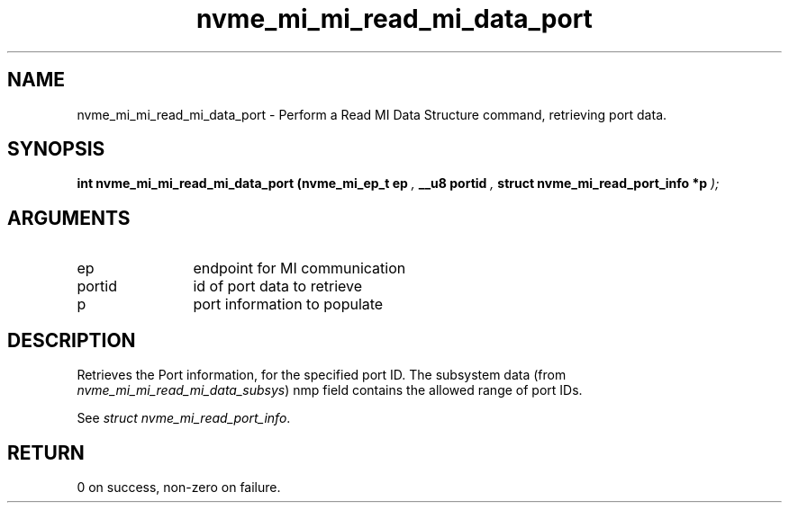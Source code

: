 .TH "nvme_mi_mi_read_mi_data_port" 9 "nvme_mi_mi_read_mi_data_port" "August 2022" "libnvme API manual" LINUX
.SH NAME
nvme_mi_mi_read_mi_data_port \- Perform a Read MI Data Structure command, retrieving port data.
.SH SYNOPSIS
.B "int" nvme_mi_mi_read_mi_data_port
.BI "(nvme_mi_ep_t ep "  ","
.BI "__u8 portid "  ","
.BI "struct nvme_mi_read_port_info *p "  ");"
.SH ARGUMENTS
.IP "ep" 12
endpoint for MI communication
.IP "portid" 12
id of port data to retrieve
.IP "p" 12
port information to populate
.SH "DESCRIPTION"
Retrieves the Port information, for the specified port ID. The subsystem
data (from \fInvme_mi_mi_read_mi_data_subsys\fP) nmp field contains the allowed
range of port IDs.

See \fIstruct nvme_mi_read_port_info\fP.
.SH "RETURN"
0 on success, non-zero on failure.
